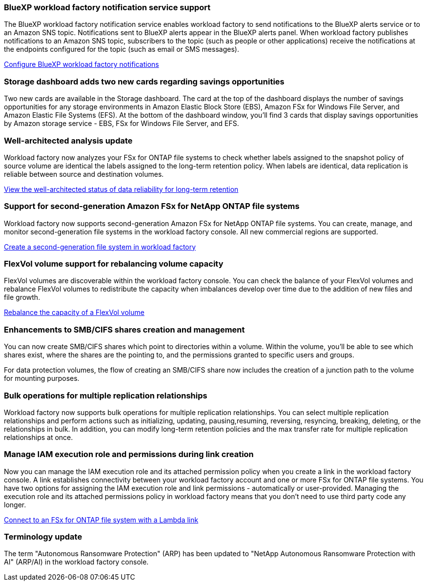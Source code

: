 === BlueXP workload factory notification service support
The BlueXP workload factory notification service enables workload factory to send notifications to the BlueXP alerts service or to an Amazon SNS topic. Notifications sent to BlueXP alerts appear in the BlueXP alerts panel. When workload factory publishes notifications to an Amazon SNS topic, subscribers to the topic (such as people or other applications) receive the notifications at the endpoints configured for the topic (such as email or SMS messages).

link:https://docs.netapp.com/us-en/workload-setup-admin/configure-notifications.html[Configure BlueXP workload factory notifications]

=== Storage dashboard adds two new cards regarding savings opportunities 

Two new cards are available in the Storage dashboard. The card at the top of the dashboard displays the number of savings opportunities for any storage environments in Amazon Elastic Block Store (EBS), Amazon FSx for Windows File Server, and Amazon Elastic File Systems (EFS). At the bottom of the dashboard window, you'll find 3 cards that display savings opportunities by Amazon storage service - EBS, FSx for Windows File Server, and EFS.

=== Well-architected analysis update
Workload factory now analyzes your FSx for ONTAP file systems to check whether labels assigned to the snapshot policy of source volume are identical the labels assigned to the long-term retention policy. When labels are identical, data replication is reliable between source and destination volumes.

link:https://docs.netapp.com/us-en/workload-fsx-ontap/improve-configurations.html[View the well-architected status of data reliability for long-term retention]

=== Support for second-generation Amazon FSx for NetApp ONTAP file systems

Workload factory now supports second-generation Amazon FSx for NetApp ONTAP file systems. You can create, manage, and monitor second-generation file systems in the workload factory console. All new commercial regions are supported. 

link:https://docs.netapp.com/us-en/workload-fsx-ontap/create-file-system.html[Create a second-generation file system in workload factory]

=== FlexVol volume support for rebalancing volume capacity


FlexVol volumes are discoverable within the workload factory console. You can check the balance of your FlexVol volumes and rebalance FlexVol volumes to redistribute the capacity when imbalances develop over time due to the addition of new files and file growth.

link:https://docs.netapp.com/us-en/workload-fsx-ontap/rebalance-volume.html[Rebalance the capacity of a FlexVol volume]

=== Enhancements to SMB/CIFS shares creation and management

You can now create SMB/CIFS shares which point to directories within a volume. Within the volume, you'll be able to see which shares exist, where the shares are the pointing to, and the permissions granted to specific users and groups. 

For data protection volumes, the flow of creating an SMB/CIFS share now includes the creation of a junction path to the volume for mounting purposes.

=== Bulk operations for multiple replication relationships

Workload factory now supports bulk operations for multiple replication relationships. You can select multiple replication relationships and perform actions such as initializing, updating, pausing,resuming, reversing, resyncing, breaking, deleting, or  the relationships in bulk. In addition, you can modify long-term retention policies and the max transfer rate for multiple replication relationships at once.

=== Manage IAM execution role and permissions during link creation

Now you can manage the IAM execution role and its attached permission policy when you create a link in the workload factory console. A link establishes connectivity between your workload factory account and one or more FSx for ONTAP file systems. You have two options for assigning the IAM execution role and link permissions - automatically or user-provided. Managing the execution role and its attached permissions policy in workload factory means that you don't need to use third party code any longer.

link:https://docs.netapp.com/us-en/workload-fsx-ontap/create-link.html[Connect to an FSx for ONTAP file system with a Lambda link]

=== Terminology update 

The term "Autonomous Ransomware Protection" (ARP) has been updated to "NetApp Autonomous Ransomware Protection with AI" (ARP/AI) in the workload factory console. 
